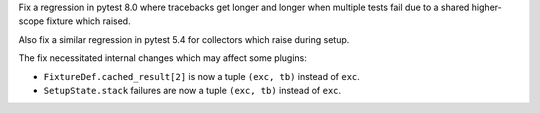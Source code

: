 Fix a regression in pytest 8.0 where tracebacks get longer and longer when multiple tests fail due to a shared higher-scope fixture which raised.

Also fix a similar regression in pytest 5.4 for collectors which raise during setup.

The fix necessitated internal changes which may affect some plugins:

* ``FixtureDef.cached_result[2]`` is now a tuple ``(exc, tb)``
  instead of ``exc``.
* ``SetupState.stack`` failures are now a tuple ``(exc, tb)``
  instead of ``exc``.
